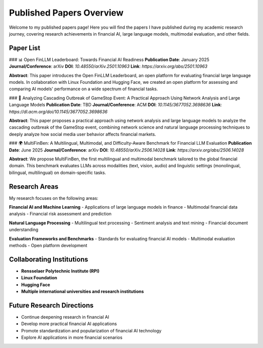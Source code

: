 Published Papers Overview
=========================

Welcome to my published papers page! Here you will find the papers I have published during my academic research journey, covering research achievements in financial AI, large language models, multimodal evaluation, and other fields.

Paper List
----------

### 📊 Open FinLLM Leaderboard: Towards Financial AI Readiness
**Publication Date**: January 2025  
**Journal/Conference**: arXiv  
**DOI**: `10.48550/arXiv.2501.10963`  
**Link**: `https://arxiv.org/abs/2501.10963`  

**Abstract**: This paper introduces the Open FinLLM Leaderboard, an open platform for evaluating financial large language models. In collaboration with Linux Foundation and Hugging Face, we created an open platform for assessing and comparing AI models' performance on a wide spectrum of financial tasks.

### 🔬 Analyzing Cascading Outbreak of GameStop Event: A Practical Approach Using Network Analysis and Large Language Models
**Publication Date**: TBD  
**Journal/Conference**: ACM  
**DOI**: `10.1145/3677052.3698636`  
**Link**: `https://dl.acm.org/doi/10.1145/3677052.3698636`  

**Abstract**: This paper proposes a practical approach using network analysis and large language models to analyze the cascading outbreak of the GameStop event, combining network science and natural language processing techniques to deeply analyze how social media user behavior affects financial markets.

### 🌍 MultiFinBen: A Multilingual, Multimodal, and Difficulty-Aware Benchmark for Financial LLM Evaluation
**Publication Date**: June 2025  
**Journal/Conference**: arXiv  
**DOI**: `10.48550/arXiv.2506.14028`  
**Link**: `https://arxiv.org/abs/2506.14028`  

**Abstract**: We propose MultiFinBen, the first multilingual and multimodal benchmark tailored to the global financial domain. This benchmark evaluates LLMs across modalities (text, vision, audio) and linguistic settings (monolingual, bilingual, multilingual) on domain-specific tasks.

Research Areas
--------------

My research focuses on the following areas:

**Financial AI and Machine Learning**
- Applications of large language models in finance
- Multimodal financial data analysis
- Financial risk assessment and prediction

**Natural Language Processing**
- Multilingual text processing
- Sentiment analysis and text mining
- Financial document understanding

**Evaluation Frameworks and Benchmarks**
- Standards for evaluating financial AI models
- Multimodal evaluation methods
- Open platform development

Collaborating Institutions
--------------------------

- **Rensselaer Polytechnic Institute (RPI)**
- **Linux Foundation**
- **Hugging Face**
- **Multiple international universities and research institutions**

Future Research Directions
--------------------------

- Continue deepening research in financial AI
- Develop more practical financial AI applications
- Promote standardization and popularization of financial AI technology
- Explore AI applications in more financial scenarios 